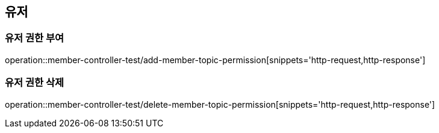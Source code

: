 == 유저

=== 유저 권한 부여

operation::member-controller-test/add-member-topic-permission[snippets='http-request,http-response']

=== 유저 권한 삭제
operation::member-controller-test/delete-member-topic-permission[snippets='http-request,http-response']
